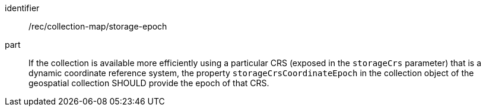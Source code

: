 [[rec_collection-map_storage-epoch]]
////
[width="90%",cols="2,6a"]
|===
^|*Recommendation {counter:rec-id}* |*/rec/collection-map/storage-epoch*
^|A |If the collection is available more efficiently using a particular CRS (exposed in the `storageCrs` parameter) that is a dynamic coordinate reference system, the property `storageCrsCoordinateEpoch` in the collection object of the geospatial collection SHOULD provide the epoch of that CRS.
|===
////

[recommendation]
====
[%metadata]
identifier:: /rec/collection-map/storage-epoch
part:: If the collection is available more efficiently using a particular CRS (exposed in the `storageCrs` parameter) that is a dynamic coordinate reference system, the property `storageCrsCoordinateEpoch` in the collection object of the geospatial collection SHOULD provide the epoch of that CRS.
====